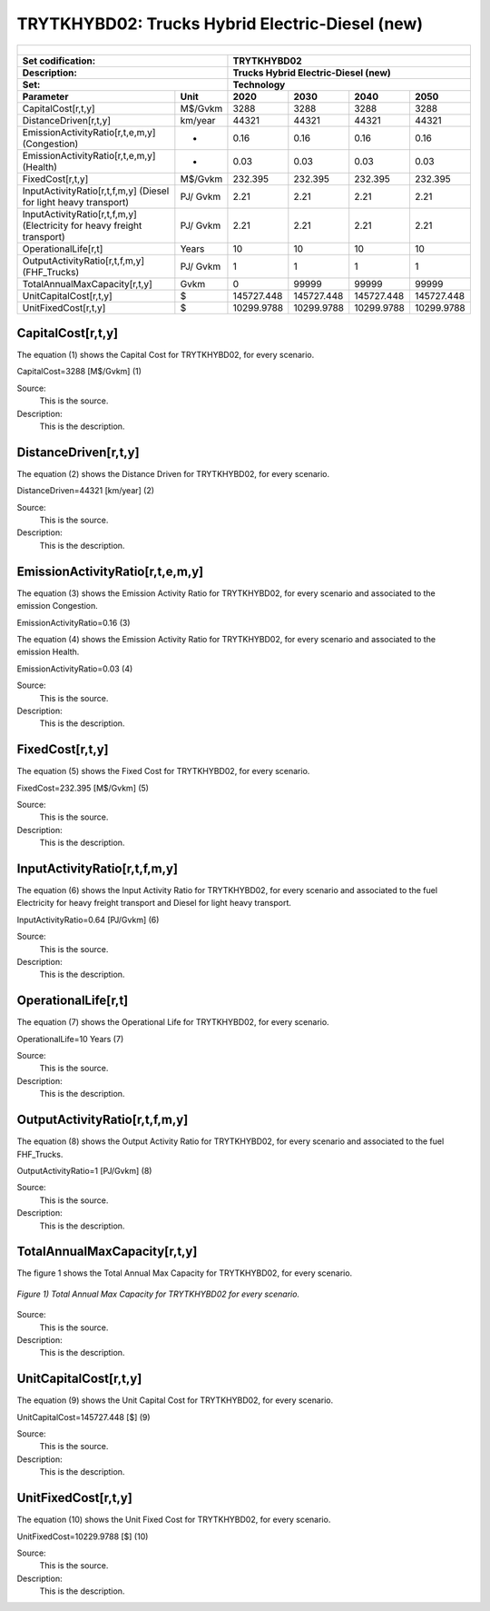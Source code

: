 TRYTKHYBD02: Trucks Hybrid Electric-Diesel (new)
=====================================

+-------------------------------------------------+-------+--------------+--------------+--------------+--------------+
| .. figure:: img/TRYTKHYBD.jpg                                                                                       |
|    :align:   center                                                                                                 |
|    :width:   500 px                                                                                                 |
+-------------------------------------------------+-------+--------------+--------------+--------------+--------------+
| Set codification:                                       |TRYTKHYBD02                                                |
+-------------------------------------------------+-------+--------------+--------------+--------------+--------------+
| Description:                                            |Trucks Hybrid Electric-Diesel (new)                        |
+-------------------------------------------------+-------+--------------+--------------+--------------+--------------+
| Set:                                                    |Technology                                                 |
+-------------------------------------------------+-------+--------------+--------------+--------------+--------------+
| Parameter                                       | Unit  | 2020         | 2030         | 2040         |  2050        |
+=================================================+=======+==============+==============+==============+==============+
| CapitalCost[r,t,y]                              |M$/Gvkm| 3288         | 3288         | 3288         | 3288         |
+-------------------------------------------------+-------+--------------+--------------+--------------+--------------+
| DistanceDriven[r,t,y]                           |km/year| 44321        | 44321        | 44321        | 44321        |
+-------------------------------------------------+-------+--------------+--------------+--------------+--------------+
| EmissionActivityRatio[r,t,e,m,y] (Congestion)   |  -    | 0.16         | 0.16         | 0.16         | 0.16         |
+-------------------------------------------------+-------+--------------+--------------+--------------+--------------+
| EmissionActivityRatio[r,t,e,m,y] (Health)       |   -   | 0.03         | 0.03         | 0.03         | 0.03         |
+-------------------------------------------------+-------+--------------+--------------+--------------+--------------+
| FixedCost[r,t,y]                                |M$/Gvkm| 232.395      | 232.395      | 232.395      | 232.395      |
+-------------------------------------------------+-------+--------------+--------------+--------------+--------------+
| InputActivityRatio[r,t,f,m,y] (Diesel for       | PJ/   | 2.21         | 2.21         | 2.21         | 2.21         |
| light heavy transport)                          | Gvkm  |              |              |              |              |
+-------------------------------------------------+-------+--------------+--------------+--------------+--------------+
| InputActivityRatio[r,t,f,m,y] (Electricity for  | PJ/   | 2.21         | 2.21         | 2.21         | 2.21         |
| heavy freight transport)                        | Gvkm  |              |              |              |              |
+-------------------------------------------------+-------+--------------+--------------+--------------+--------------+
| OperationalLife[r,t]                            | Years | 10           | 10           | 10           | 10           |
+-------------------------------------------------+-------+--------------+--------------+--------------+--------------+
| OutputActivityRatio[r,t,f,m,y] (FHF_Trucks)     | PJ/   | 1            | 1            | 1            | 1            |
|                                                 | Gvkm  |              |              |              |              |
+-------------------------------------------------+-------+--------------+--------------+--------------+--------------+
| TotalAnnualMaxCapacity[r,t,y]                   | Gvkm  | 0            | 99999        | 99999        | 99999        |
+-------------------------------------------------+-------+--------------+--------------+--------------+--------------+
| UnitCapitalCost[r,t,y]                          |   $   | 145727.448   | 145727.448   | 145727.448   | 145727.448   |
+-------------------------------------------------+-------+--------------+--------------+--------------+--------------+
| UnitFixedCost[r,t,y]                            |   $   | 10299.9788   | 10299.9788   | 10299.9788   | 10299.9788   |
+-------------------------------------------------+-------+--------------+--------------+--------------+--------------+


CapitalCost[r,t,y]
+++++++++
The equation (1) shows the Capital Cost for TRYTKHYBD02, for every scenario.

CapitalCost=3288 [M$/Gvkm]   (1)

Source:
   This is the source. 
   
Description: 
   This is the description. 

DistanceDriven[r,t,y]
+++++++++
The equation (2) shows the Distance Driven for TRYTKHYBD02, for every scenario.

DistanceDriven=44321 [km/year]   (2)

Source:
   This is the source. 
   
Description: 
   This is the description.

EmissionActivityRatio[r,t,e,m,y]
+++++++++
The equation (3) shows the Emission Activity Ratio for TRYTKHYBD02, for every scenario and associated to the emission Congestion.

EmissionActivityRatio=0.16    (3)

The equation (4) shows the Emission Activity Ratio for TRYTKHYBD02, for every scenario and associated to the emission Health.

EmissionActivityRatio=0.03    (4)

Source:
   This is the source. 
   
Description: 
   This is the description.

FixedCost[r,t,y]
+++++++++
The equation (5) shows the Fixed Cost for TRYTKHYBD02, for every scenario.

FixedCost=232.395 [M$/Gvkm]   (5)

Source:
   This is the source. 
   
Description: 
   This is the description.
   
InputActivityRatio[r,t,f,m,y]
+++++++++
The equation (6) shows the Input Activity Ratio for TRYTKHYBD02, for every scenario and associated to the fuel Electricity for heavy freight transport and Diesel for light heavy transport. 

InputActivityRatio=0.64 [PJ/Gvkm]   (6)

Source:
   This is the source. 
   
Description: 
   This is the description.   
   
OperationalLife[r,t]
+++++++++
The equation (7) shows the Operational Life for TRYTKHYBD02, for every scenario.

OperationalLife=10 Years   (7)

Source:
   This is the source. 
   
Description: 
   This is the description.   
   
OutputActivityRatio[r,t,f,m,y]
+++++++++
The equation (8) shows the Output Activity Ratio for TRYTKHYBD02, for every scenario and associated to the fuel FHF_Trucks.

OutputActivityRatio=1 [PJ/Gvkm]   (8)

Source:
   This is the source. 
   
Description: 
   This is the description.
   
TotalAnnualMaxCapacity[r,t,y]
+++++++++
The figure 1 shows the Total Annual Max Capacity for TRYTKHYBD02, for every scenario.

.. figure:: img/TRYTKHYBD02_TotalAnnualMaxCapacity.png
   :align:   center
   :width:   700 px
   
   *Figure 1) Total Annual Max Capacity for TRYTKHYBD02 for every scenario.*

Source:
   This is the source. 
   
Description: 
   This is the description.   
   
UnitCapitalCost[r,t,y]
+++++++++
The equation (9) shows the Unit Capital Cost for TRYTKHYBD02, for every scenario.

UnitCapitalCost=145727.448 [$]   (9)

Source:
   This is the source. 
   
Description: 
   This is the description.
   
UnitFixedCost[r,t,y]
+++++++++
The equation (10) shows the Unit Fixed Cost for TRYTKHYBD02, for every scenario.

UnitFixedCost=10229.9788 [$]   (10)

Source:
   This is the source. 
   
Description: 
   This is the description.
